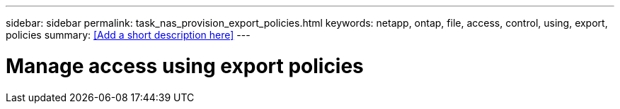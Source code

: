 ---
sidebar: sidebar
permalink: task_nas_provision_export_policies.html
keywords: netapp, ontap, file, access, control, using, export, policies
summary: <<Add a short description here>>
---

= Manage access using export policies
:toc: macro
:toclevels: 1
:hardbreaks:
:nofooter:
:icons: font
:linkattrs:
:imagesdir: ./media/

[.lead]
// Insert lead paragraph here

// Begin adding content here
